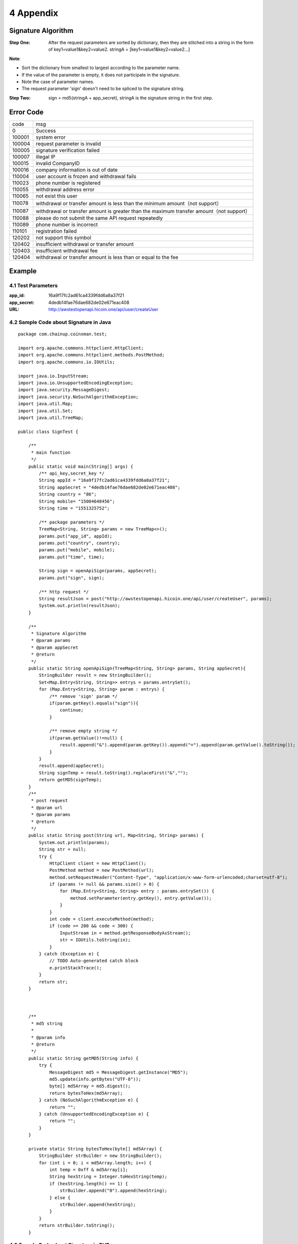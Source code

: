 
4 Appendix
==========
Signature Algorithm
~~~~~~~~~~~~~~~~~~~~~~~~~~~~~~~~~~~~~~~~~~~~~~~~

:Step One: After the request parameters are sorted by dictionary, then they are stitched into a string in the form of key1=value1&key2=value2. stringA = [key1=value1&key2=value2...]

**Note**:

- Sort the dictionary from smallest to largest according to the parameter name.
- If the value of the parameter is empty, it does not participate in the signature.
- Note the case of parameter names.
- The request parameter 'sign' doesn't need to be spliced to the signature string.

:Step Two: sign = md5(stringA + app_secret), stringA is the signature string in the first step.


Error Code
~~~~~~~~~~~~~~~~~~~~~~~~
======  ==================================================================
code	msg
0	    Success
100001	system error
100004  request parameter is invalid
100005	signature verification failed
100007	illegal IP
100015	invalid CompanyID
100016	company information is out of date
110004	user account is frozen and withdrawal fails
110023	phone number is registered
110055	withdrawal address error
110065	not exist this user
110078	withdrawal or transfer amount is less than the minimum amount（not support）
110087	withdrawal or transfer amount is greater than the maximum transfer amount（not support）
110088	please do not submit the same API request repeatedly
110089	phone number is incorrect
110101	registration failed
120202	not support this symbol
120402	insufficient withdrawal or transfer amount
120403	insufficient withdrawal fee
120404	withdrawal or transfer amount is less than or equal to the fee
======  ==================================================================


Example
~~~~~~~~~~~~~~~~~~~~~~~~

4.1 Test Parameters
************************

:app_id: 16a9f17fc2ad61ca4339fdd6a8a37f21
:app_secret: 4dedb14fae76dae682de02e671eac408
:URL: http://awstestopenapi.hicoin.one/api/user/createUser

4.2 Sample Code about Signature in Java
****************************************

::

	package com.chainup.coinxman.test;

	import org.apache.commons.httpclient.HttpClient;
	import org.apache.commons.httpclient.methods.PostMethod;
	import org.apache.commons.io.IOUtils;

	import java.io.InputStream;
	import java.io.UnsupportedEncodingException;
	import java.security.MessageDigest;
	import java.security.NoSuchAlgorithmException;
	import java.util.Map;
	import java.util.Set;
	import java.util.TreeMap;

	public class SignTest {

	    /**
	     * main function
	     */
	    public static void main(String[] args) {
	        /** api_key,secret_key */
	        String appId = "16a9f17fc2ad61ca4339fdd6a8a37f21";
	        String appSecret = "4dedb14fae76dae682de02e671eac408";
	        String country = "86";
	        String mobile= "15004648456";
	        String time = "1551325752";

	        /** package parameters */
	        TreeMap<String, String> params = new TreeMap<>();
	        params.put("app_id", appId);
	        params.put("country", country);
	        params.put("mobile", mobile);
	        params.put("time", time);

	        String sign = openApiSign(params, appSecret);
	        params.put("sign", sign);

	        /** http request */
	        String resultJson = post("http://awstestopenapi.hicoin.one/api/user/createUser", params);
	        System.out.println(resultJson);
	    }

	    /**
	     * Signature Algorithm
	     * @param params
	     * @param appSecret
	     * @return
	     */
	    public static String openApiSign(TreeMap<String, String> params, String appSecret){
	        StringBuilder result = new StringBuilder();
	        Set<Map.Entry<String, String>> entrys = params.entrySet();
	        for (Map.Entry<String, String> param : entrys) {
	            /** remove 'sign' param */
	            if(param.getKey().equals("sign")){
	                continue;
	            }

	            /** remove empty string */
	            if(param.getValue()!=null) {
	                result.append("&").append(param.getKey()).append("=").append(param.getValue().toString());
	            }
	        }
	        result.append(appSecret);
	        String signTemp = result.toString().replaceFirst("&","");
	        return getMD5(signTemp);
	    }
	    /**
	     * post request
	     * @param url
	     * @param params
	     * @return
	     */
	    public static String post(String url, Map<String, String> params) {
	        System.out.println(params);
	        String str = null;
	        try {
	            HttpClient client = new HttpClient();
	            PostMethod method = new PostMethod(url);
	            method.setRequestHeader("Content-Type", "application/x-www-form-urlencoded;charset=utf-8");
	            if (params != null && params.size() > 0) {
	                for (Map.Entry<String, String> entry : params.entrySet()) {
	                    method.setParameter(entry.getKey(), entry.getValue());
	                }
	            }
	            int code = client.executeMethod(method);
	            if (code >= 200 && code < 300) {
	                InputStream in = method.getResponseBodyAsStream();
	                str = IOUtils.toString(in);
	            }
	        } catch (Exception e) {
	            // TODO Auto-generated catch block
	            e.printStackTrace();
	        }
	        return str;
	    }



	    /**
	     * md5 string
	     *
	     * @param info
	     * @return
	     */
	    public static String getMD5(String info) {
	        try {
	            MessageDigest md5 = MessageDigest.getInstance("MD5");
	            md5.update(info.getBytes("UTF-8"));
	            byte[] md5Array = md5.digest();
	            return bytesToHex(md5Array);
	        } catch (NoSuchAlgorithmException e) {
	            return "";
	        } catch (UnsupportedEncodingException e) {
	            return "";
	        }
	    }

	    private static String bytesToHex(byte[] md5Array) {
	        StringBuilder strBuilder = new StringBuilder();
	        for (int i = 0; i < md5Array.length; i++) {
	            int temp = 0xff & md5Array[i];
	            String hexString = Integer.toHexString(temp);
	            if (hexString.length() == 1) {
	                strBuilder.append("0").append(hexString);
	            } else {
	                strBuilder.append(hexString);
	            }
	        }
	        return strBuilder.toString();
	    }



4.3 Sample Code about Signature in PHP
***********************************************************

::

	/**
	 * Signature Algorithm
	 * @param array $params
	 * @param $secretKey
	 * @return string
	 */
	function openApiSign(array $params, $secretKey){
	    $stringBuffer = array();
	    ksort($params);
	    foreach ($params as $key => $value){
	        $value = trim($value);
	        if($key == "sign"){
	            continue;
	        }
	        if(!empty($value) && $v!=0){
	            $stringBuffer[] = "{$key}={$value}";
	        }
	    }
	    $str = implode("&", $stringBuffer);
	    return md5($str.$secretKey);
	}
